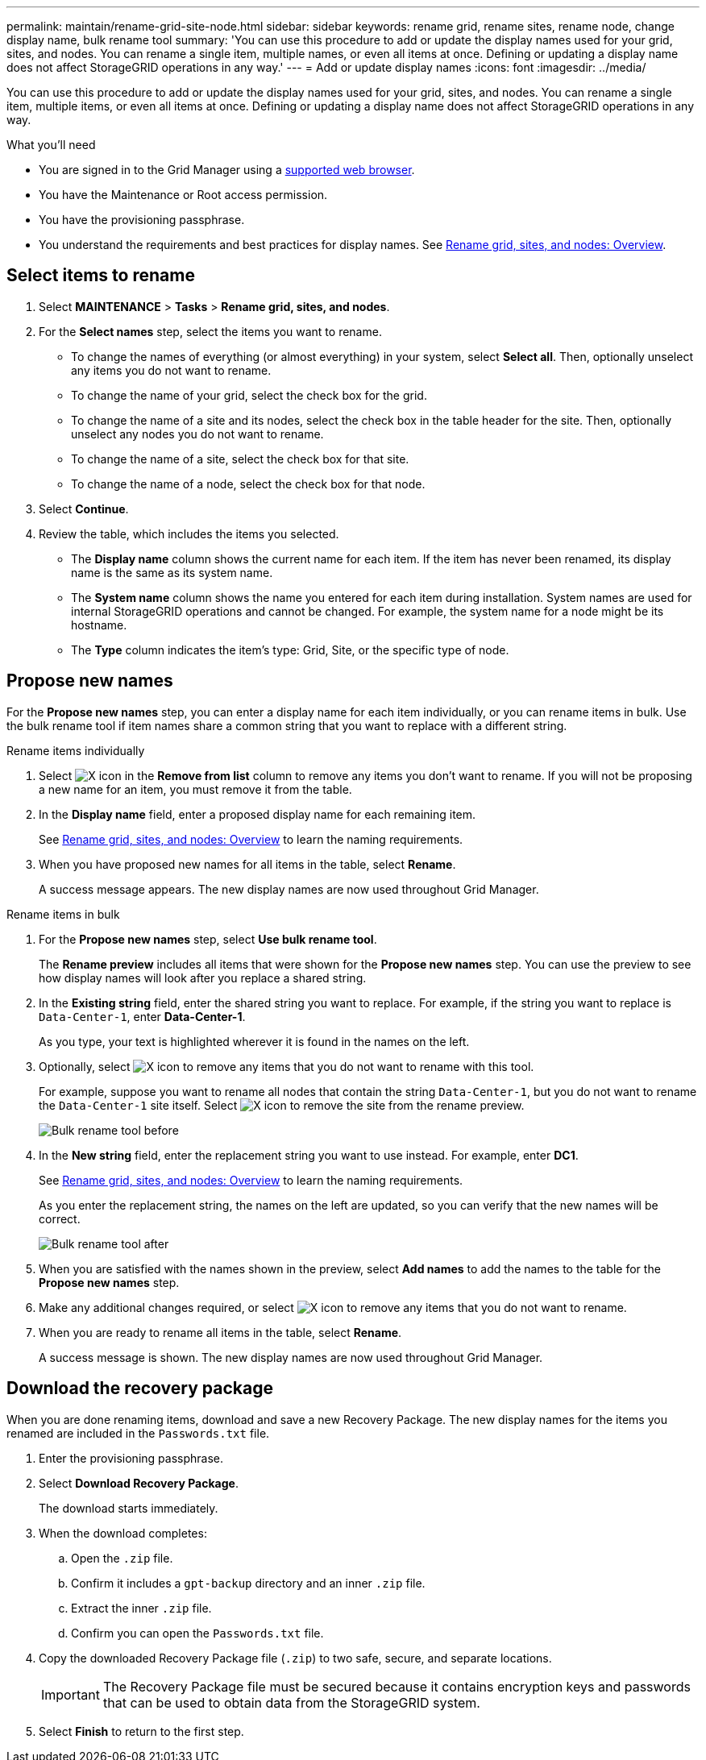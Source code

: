 ---
permalink: maintain/rename-grid-site-node.html
sidebar: sidebar
keywords: rename grid, rename sites, rename node, change display name, bulk rename tool
summary: 'You can use this procedure to add or update the display names used for your grid, sites, and nodes. You can rename a single item, multiple names, or even all items at once. Defining or updating a display name does not affect StorageGRID operations in any way.'
---
= Add or update display names
:icons: font
:imagesdir: ../media/

[.lead]
You can use this procedure to add or update the display names used for your grid, sites, and nodes. You can rename a single item, multiple items, or even all items at once. Defining or updating a display name does not affect StorageGRID operations in any way. 

.What you'll need

* You are signed in to the Grid Manager using a xref:../admin/web-browser-requirements.adoc[supported web browser].
* You have the Maintenance or Root access permission.
* You have the provisioning passphrase.
* You understand the requirements and best practices for display names. See xref:../maintain/rename-grid-site-node-overview.adoc[Rename grid, sites, and nodes: Overview].


== Select items to rename

. Select *MAINTENANCE* > *Tasks* > *Rename grid, sites, and nodes*.
. For the *Select names* step, select the items you want to rename.
+
* To change the names of everything (or almost everything) in your system, select *Select all*. Then, optionally unselect any items you do not want to rename. 
* To change the name of your grid, select the check box for the grid. 
* To change the name of a site and its nodes, select the check box in the table header for the site. Then, optionally unselect any nodes you do not want to rename.
* To change the name of a site, select the check box for that site.  
* To change the name of a node, select the check box for that node.

. Select *Continue*.

. Review the table, which includes the items you selected.
+
* The *Display name* column shows the current name for each item. If the item has never been renamed, its display name is the same as its system name.
* The *System name* column shows the name you entered for each item during installation. System names are used for internal StorageGRID operations and cannot be changed. For example, the system name for a node might be its hostname.
* The *Type* column indicates the item's type: Grid, Site, or the specific type of node.


== Propose new names

For the *Propose new names* step, you can enter a display name for each item individually, or you can rename items in bulk. Use the bulk rename tool if item names share a common string that you want to replace with a different string. 

// start tabbed area

[role="tabbed-block"]
====

.Rename items individually
--

. Select image:../media/icon-x-to-remove.png[X icon] in the *Remove from list* column to remove any items you don't want to rename. If you will not be proposing a new name for an item, you must remove it from the table.

. In the *Display name* field, enter a proposed display name for each remaining item.
+
See xref:../maintain/rename-grid-site-node-overview.adoc[Rename grid, sites, and nodes: Overview] to learn the naming requirements.

. When you have proposed new names for all items in the table, select *Rename*.
+
A success message appears. The new display names are now used throughout Grid Manager.


--
.Rename items in bulk
--
. For the *Propose new names* step, select *Use bulk rename tool*.
+
The *Rename preview* includes all items that were shown for the *Propose new names* step. You can use the preview to see how display names will look after you replace a shared string.

. In the *Existing string* field, enter the shared string you want to replace. For example, if the string you want to replace is `Data-Center-1`, enter *Data-Center-1*.
+
As you type, your text is highlighted wherever it is found in the names on the left.


. Optionally, select image:../media/icon-x-to-remove.png[X icon] to remove any items that you do not want to rename with this tool. 
+
For example, suppose you want to rename all nodes that contain the string `Data-Center-1`, but you do not want to rename the `Data-Center-1` site itself.  Select image:../media/icon-x-to-remove.png[X icon] to remove the site from the rename preview.
+
image::../media/rename-bulk-rename-tool.png[Bulk rename tool before]

. In the *New string* field, enter the replacement string you want to use instead. For example, enter *DC1*.
+
See xref:../maintain/rename-grid-site-node-overview.adoc[Rename grid, sites, and nodes: Overview] to learn the naming requirements.
+
As you enter the replacement string, the names on the left are updated, so you can verify that the new names will be correct.
+ 
image::../media/rename-bulk-rename-tool-after.png[Bulk rename tool after]

. When you are satisfied with the names shown in the preview, select *Add names* to add the names to the table for the *Propose new names* step. 

. Make any additional changes required, or select image:../media/icon-x-to-remove.png[X icon] to remove any items that you do not want to rename.

. When you are ready to rename all items in the table, select *Rename*.
+
A success message is shown. The new display names are now used throughout Grid Manager.

--
====

// end tabbed area


== Download the recovery package

When you are done renaming items, download and save a new Recovery Package. The new display names for the items you renamed are included in the `Passwords.txt` file. 

. Enter the provisioning passphrase.
. Select *Download Recovery Package*.
+
The download starts immediately.

. When the download completes:

.. Open the `.zip` file.

.. Confirm it includes a `gpt-backup` directory and an inner `.zip` file.

.. Extract the inner `.zip` file.

.. Confirm you can open the `Passwords.txt` file.

. Copy the downloaded Recovery Package file (`.zip`) to two safe, secure, and separate locations.
+
IMPORTANT:	The Recovery Package file must be secured because it contains encryption keys and passwords that can be used to obtain data from the StorageGRID system.

. Select *Finish* to return to the first step.


